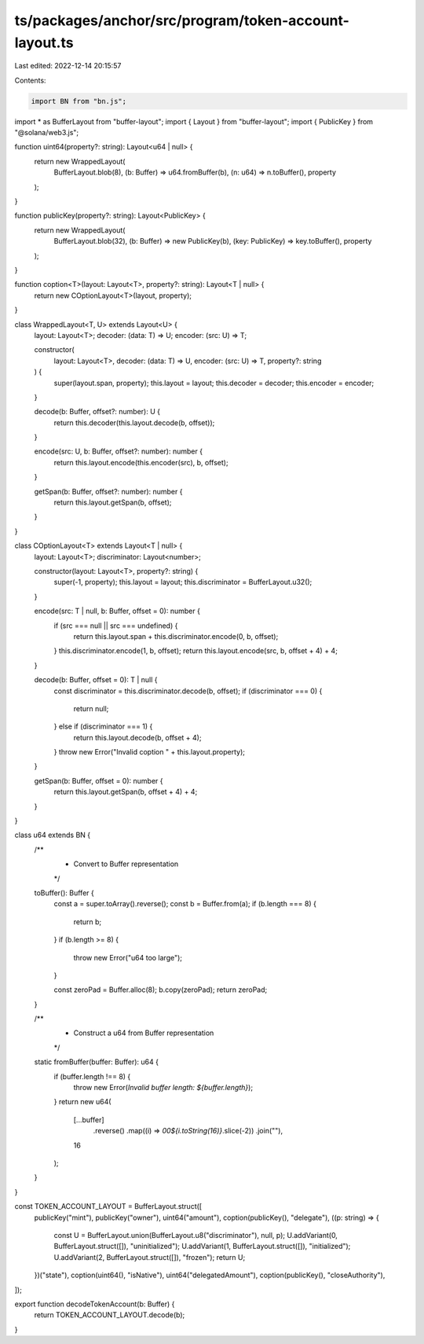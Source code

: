 ts/packages/anchor/src/program/token-account-layout.ts
======================================================

Last edited: 2022-12-14 20:15:57

Contents:

.. code-block:: ts

    import BN from "bn.js";
import * as BufferLayout from "buffer-layout";
import { Layout } from "buffer-layout";
import { PublicKey } from "@solana/web3.js";

function uint64(property?: string): Layout<u64 | null> {
  return new WrappedLayout(
    BufferLayout.blob(8),
    (b: Buffer) => u64.fromBuffer(b),
    (n: u64) => n.toBuffer(),
    property
  );
}

function publicKey(property?: string): Layout<PublicKey> {
  return new WrappedLayout(
    BufferLayout.blob(32),
    (b: Buffer) => new PublicKey(b),
    (key: PublicKey) => key.toBuffer(),
    property
  );
}

function coption<T>(layout: Layout<T>, property?: string): Layout<T | null> {
  return new COptionLayout<T>(layout, property);
}

class WrappedLayout<T, U> extends Layout<U> {
  layout: Layout<T>;
  decoder: (data: T) => U;
  encoder: (src: U) => T;

  constructor(
    layout: Layout<T>,
    decoder: (data: T) => U,
    encoder: (src: U) => T,
    property?: string
  ) {
    super(layout.span, property);
    this.layout = layout;
    this.decoder = decoder;
    this.encoder = encoder;
  }

  decode(b: Buffer, offset?: number): U {
    return this.decoder(this.layout.decode(b, offset));
  }

  encode(src: U, b: Buffer, offset?: number): number {
    return this.layout.encode(this.encoder(src), b, offset);
  }

  getSpan(b: Buffer, offset?: number): number {
    return this.layout.getSpan(b, offset);
  }
}

class COptionLayout<T> extends Layout<T | null> {
  layout: Layout<T>;
  discriminator: Layout<number>;

  constructor(layout: Layout<T>, property?: string) {
    super(-1, property);
    this.layout = layout;
    this.discriminator = BufferLayout.u32();
  }

  encode(src: T | null, b: Buffer, offset = 0): number {
    if (src === null || src === undefined) {
      return this.layout.span + this.discriminator.encode(0, b, offset);
    }
    this.discriminator.encode(1, b, offset);
    return this.layout.encode(src, b, offset + 4) + 4;
  }

  decode(b: Buffer, offset = 0): T | null {
    const discriminator = this.discriminator.decode(b, offset);
    if (discriminator === 0) {
      return null;
    } else if (discriminator === 1) {
      return this.layout.decode(b, offset + 4);
    }
    throw new Error("Invalid coption " + this.layout.property);
  }

  getSpan(b: Buffer, offset = 0): number {
    return this.layout.getSpan(b, offset + 4) + 4;
  }
}

class u64 extends BN {
  /**
   * Convert to Buffer representation
   */
  toBuffer(): Buffer {
    const a = super.toArray().reverse();
    const b = Buffer.from(a);
    if (b.length === 8) {
      return b;
    }
    if (b.length >= 8) {
      throw new Error("u64 too large");
    }

    const zeroPad = Buffer.alloc(8);
    b.copy(zeroPad);
    return zeroPad;
  }

  /**
   * Construct a u64 from Buffer representation
   */
  static fromBuffer(buffer: Buffer): u64 {
    if (buffer.length !== 8) {
      throw new Error(`Invalid buffer length: ${buffer.length}`);
    }
    return new u64(
      [...buffer]
        .reverse()
        .map((i) => `00${i.toString(16)}`.slice(-2))
        .join(""),
      16
    );
  }
}

const TOKEN_ACCOUNT_LAYOUT = BufferLayout.struct([
  publicKey("mint"),
  publicKey("owner"),
  uint64("amount"),
  coption(publicKey(), "delegate"),
  ((p: string) => {
    const U = BufferLayout.union(BufferLayout.u8("discriminator"), null, p);
    U.addVariant(0, BufferLayout.struct([]), "uninitialized");
    U.addVariant(1, BufferLayout.struct([]), "initialized");
    U.addVariant(2, BufferLayout.struct([]), "frozen");
    return U;
  })("state"),
  coption(uint64(), "isNative"),
  uint64("delegatedAmount"),
  coption(publicKey(), "closeAuthority"),
]);

export function decodeTokenAccount(b: Buffer) {
  return TOKEN_ACCOUNT_LAYOUT.decode(b);
}


